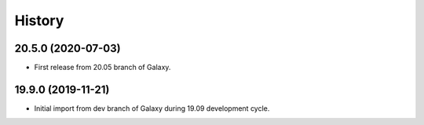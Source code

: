 .. :changelog:

History
-------

.. to_doc

---------------------
20.5.0 (2020-07-03)
---------------------

* First release from 20.05 branch of Galaxy.

---------------------
19.9.0 (2019-11-21)
---------------------

* Initial import from dev branch of Galaxy during 19.09 development cycle.

